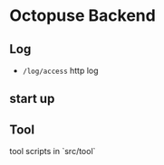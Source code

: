 * Octopuse Backend

** Log
- =/log/access= http log

** start up


** Tool
tool scripts in `src/tool`


